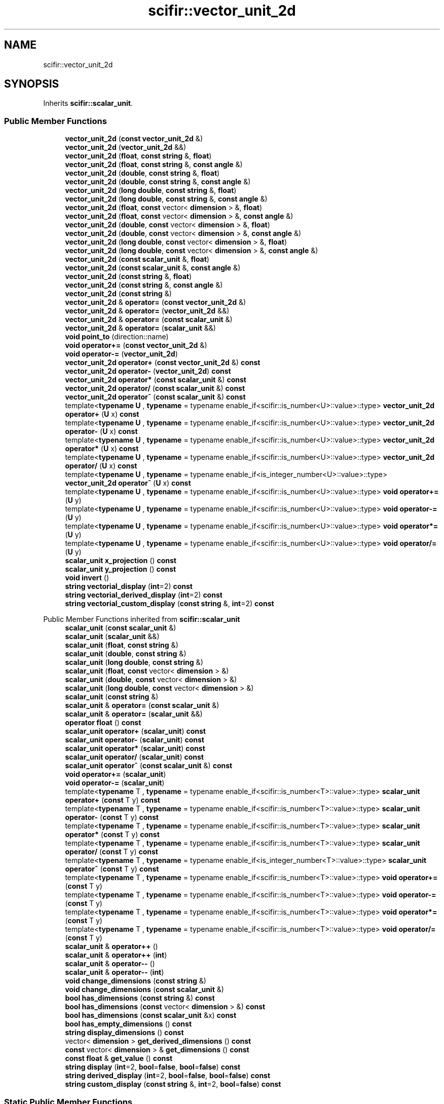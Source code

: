 .TH "scifir::vector_unit_2d" 3 "Version 2.0.0" "scifir-units" \" -*- nroff -*-
.ad l
.nh
.SH NAME
scifir::vector_unit_2d
.SH SYNOPSIS
.br
.PP
.PP
Inherits \fBscifir::scalar_unit\fP\&.
.SS "Public Member Functions"

.in +1c
.ti -1c
.RI "\fBvector_unit_2d\fP (\fBconst\fP \fBvector_unit_2d\fP &)"
.br
.ti -1c
.RI "\fBvector_unit_2d\fP (\fBvector_unit_2d\fP &&)"
.br
.ti -1c
.RI "\fBvector_unit_2d\fP (\fBfloat\fP, \fBconst\fP \fBstring\fP &, \fBfloat\fP)"
.br
.ti -1c
.RI "\fBvector_unit_2d\fP (\fBfloat\fP, \fBconst\fP \fBstring\fP &, \fBconst\fP \fBangle\fP &)"
.br
.ti -1c
.RI "\fBvector_unit_2d\fP (\fBdouble\fP, \fBconst\fP \fBstring\fP &, \fBfloat\fP)"
.br
.ti -1c
.RI "\fBvector_unit_2d\fP (\fBdouble\fP, \fBconst\fP \fBstring\fP &, \fBconst\fP \fBangle\fP &)"
.br
.ti -1c
.RI "\fBvector_unit_2d\fP (\fBlong\fP \fBdouble\fP, \fBconst\fP \fBstring\fP &, \fBfloat\fP)"
.br
.ti -1c
.RI "\fBvector_unit_2d\fP (\fBlong\fP \fBdouble\fP, \fBconst\fP \fBstring\fP &, \fBconst\fP \fBangle\fP &)"
.br
.ti -1c
.RI "\fBvector_unit_2d\fP (\fBfloat\fP, \fBconst\fP vector< \fBdimension\fP > &, \fBfloat\fP)"
.br
.ti -1c
.RI "\fBvector_unit_2d\fP (\fBfloat\fP, \fBconst\fP vector< \fBdimension\fP > &, \fBconst\fP \fBangle\fP &)"
.br
.ti -1c
.RI "\fBvector_unit_2d\fP (\fBdouble\fP, \fBconst\fP vector< \fBdimension\fP > &, \fBfloat\fP)"
.br
.ti -1c
.RI "\fBvector_unit_2d\fP (\fBdouble\fP, \fBconst\fP vector< \fBdimension\fP > &, \fBconst\fP \fBangle\fP &)"
.br
.ti -1c
.RI "\fBvector_unit_2d\fP (\fBlong\fP \fBdouble\fP, \fBconst\fP vector< \fBdimension\fP > &, \fBfloat\fP)"
.br
.ti -1c
.RI "\fBvector_unit_2d\fP (\fBlong\fP \fBdouble\fP, \fBconst\fP vector< \fBdimension\fP > &, \fBconst\fP \fBangle\fP &)"
.br
.ti -1c
.RI "\fBvector_unit_2d\fP (\fBconst\fP \fBscalar_unit\fP &, \fBfloat\fP)"
.br
.ti -1c
.RI "\fBvector_unit_2d\fP (\fBconst\fP \fBscalar_unit\fP &, \fBconst\fP \fBangle\fP &)"
.br
.ti -1c
.RI "\fBvector_unit_2d\fP (\fBconst\fP \fBstring\fP &, \fBfloat\fP)"
.br
.ti -1c
.RI "\fBvector_unit_2d\fP (\fBconst\fP \fBstring\fP &, \fBconst\fP \fBangle\fP &)"
.br
.ti -1c
.RI "\fBvector_unit_2d\fP (\fBconst\fP \fBstring\fP &)"
.br
.ti -1c
.RI "\fBvector_unit_2d\fP & \fBoperator=\fP (\fBconst\fP \fBvector_unit_2d\fP &)"
.br
.ti -1c
.RI "\fBvector_unit_2d\fP & \fBoperator=\fP (\fBvector_unit_2d\fP &&)"
.br
.ti -1c
.RI "\fBvector_unit_2d\fP & \fBoperator=\fP (\fBconst\fP \fBscalar_unit\fP &)"
.br
.ti -1c
.RI "\fBvector_unit_2d\fP & \fBoperator=\fP (\fBscalar_unit\fP &&)"
.br
.ti -1c
.RI "\fBvoid\fP \fBpoint_to\fP (direction::name)"
.br
.ti -1c
.RI "\fBvoid\fP \fBoperator+=\fP (\fBconst\fP \fBvector_unit_2d\fP &)"
.br
.ti -1c
.RI "\fBvoid\fP \fBoperator\-=\fP (\fBvector_unit_2d\fP)"
.br
.ti -1c
.RI "\fBvector_unit_2d\fP \fBoperator+\fP (\fBconst\fP \fBvector_unit_2d\fP &) \fBconst\fP"
.br
.ti -1c
.RI "\fBvector_unit_2d\fP \fBoperator\-\fP (\fBvector_unit_2d\fP) \fBconst\fP"
.br
.ti -1c
.RI "\fBvector_unit_2d\fP \fBoperator*\fP (\fBconst\fP \fBscalar_unit\fP &) \fBconst\fP"
.br
.ti -1c
.RI "\fBvector_unit_2d\fP \fBoperator/\fP (\fBconst\fP \fBscalar_unit\fP &) \fBconst\fP"
.br
.ti -1c
.RI "\fBvector_unit_2d\fP \fBoperator^\fP (\fBconst\fP \fBscalar_unit\fP &) \fBconst\fP"
.br
.ti -1c
.RI "template<\fBtypename\fP \fBU\fP , \fBtypename\fP  = typename enable_if<scifir::is_number<U>::value>::type> \fBvector_unit_2d\fP \fBoperator+\fP (\fBU\fP x) \fBconst\fP"
.br
.ti -1c
.RI "template<\fBtypename\fP \fBU\fP , \fBtypename\fP  = typename enable_if<scifir::is_number<U>::value>::type> \fBvector_unit_2d\fP \fBoperator\-\fP (\fBU\fP x) \fBconst\fP"
.br
.ti -1c
.RI "template<\fBtypename\fP \fBU\fP , \fBtypename\fP  = typename enable_if<scifir::is_number<U>::value>::type> \fBvector_unit_2d\fP \fBoperator*\fP (\fBU\fP x) \fBconst\fP"
.br
.ti -1c
.RI "template<\fBtypename\fP \fBU\fP , \fBtypename\fP  = typename enable_if<scifir::is_number<U>::value>::type> \fBvector_unit_2d\fP \fBoperator/\fP (\fBU\fP x) \fBconst\fP"
.br
.ti -1c
.RI "template<\fBtypename\fP \fBU\fP , \fBtypename\fP  = typename enable_if<is_integer_number<U>::value>::type> \fBvector_unit_2d\fP \fBoperator^\fP (\fBU\fP x) \fBconst\fP"
.br
.ti -1c
.RI "template<\fBtypename\fP \fBU\fP , \fBtypename\fP  = typename enable_if<scifir::is_number<U>::value>::type> \fBvoid\fP \fBoperator+=\fP (\fBU\fP y)"
.br
.ti -1c
.RI "template<\fBtypename\fP \fBU\fP , \fBtypename\fP  = typename enable_if<scifir::is_number<U>::value>::type> \fBvoid\fP \fBoperator\-=\fP (\fBU\fP y)"
.br
.ti -1c
.RI "template<\fBtypename\fP \fBU\fP , \fBtypename\fP  = typename enable_if<scifir::is_number<U>::value>::type> \fBvoid\fP \fBoperator*=\fP (\fBU\fP y)"
.br
.ti -1c
.RI "template<\fBtypename\fP \fBU\fP , \fBtypename\fP  = typename enable_if<scifir::is_number<U>::value>::type> \fBvoid\fP \fBoperator/=\fP (\fBU\fP y)"
.br
.ti -1c
.RI "\fBscalar_unit\fP \fBx_projection\fP () \fBconst\fP"
.br
.ti -1c
.RI "\fBscalar_unit\fP \fBy_projection\fP () \fBconst\fP"
.br
.ti -1c
.RI "\fBvoid\fP \fBinvert\fP ()"
.br
.ti -1c
.RI "\fBstring\fP \fBvectorial_display\fP (\fBint\fP=2) \fBconst\fP"
.br
.ti -1c
.RI "\fBstring\fP \fBvectorial_derived_display\fP (\fBint\fP=2) \fBconst\fP"
.br
.ti -1c
.RI "\fBstring\fP \fBvectorial_custom_display\fP (\fBconst\fP \fBstring\fP &, \fBint\fP=2) \fBconst\fP"
.br
.in -1c

Public Member Functions inherited from \fBscifir::scalar_unit\fP
.in +1c
.ti -1c
.RI "\fBscalar_unit\fP (\fBconst\fP \fBscalar_unit\fP &)"
.br
.ti -1c
.RI "\fBscalar_unit\fP (\fBscalar_unit\fP &&)"
.br
.ti -1c
.RI "\fBscalar_unit\fP (\fBfloat\fP, \fBconst\fP \fBstring\fP &)"
.br
.ti -1c
.RI "\fBscalar_unit\fP (\fBdouble\fP, \fBconst\fP \fBstring\fP &)"
.br
.ti -1c
.RI "\fBscalar_unit\fP (\fBlong\fP \fBdouble\fP, \fBconst\fP \fBstring\fP &)"
.br
.ti -1c
.RI "\fBscalar_unit\fP (\fBfloat\fP, \fBconst\fP vector< \fBdimension\fP > &)"
.br
.ti -1c
.RI "\fBscalar_unit\fP (\fBdouble\fP, \fBconst\fP vector< \fBdimension\fP > &)"
.br
.ti -1c
.RI "\fBscalar_unit\fP (\fBlong\fP \fBdouble\fP, \fBconst\fP vector< \fBdimension\fP > &)"
.br
.ti -1c
.RI "\fBscalar_unit\fP (\fBconst\fP \fBstring\fP &)"
.br
.ti -1c
.RI "\fBscalar_unit\fP & \fBoperator=\fP (\fBconst\fP \fBscalar_unit\fP &)"
.br
.ti -1c
.RI "\fBscalar_unit\fP & \fBoperator=\fP (\fBscalar_unit\fP &&)"
.br
.ti -1c
.RI "\fBoperator float\fP () \fBconst\fP"
.br
.ti -1c
.RI "\fBscalar_unit\fP \fBoperator+\fP (\fBscalar_unit\fP) \fBconst\fP"
.br
.ti -1c
.RI "\fBscalar_unit\fP \fBoperator\-\fP (\fBscalar_unit\fP) \fBconst\fP"
.br
.ti -1c
.RI "\fBscalar_unit\fP \fBoperator*\fP (\fBscalar_unit\fP) \fBconst\fP"
.br
.ti -1c
.RI "\fBscalar_unit\fP \fBoperator/\fP (\fBscalar_unit\fP) \fBconst\fP"
.br
.ti -1c
.RI "\fBscalar_unit\fP \fBoperator^\fP (\fBconst\fP \fBscalar_unit\fP &) \fBconst\fP"
.br
.ti -1c
.RI "\fBvoid\fP \fBoperator+=\fP (\fBscalar_unit\fP)"
.br
.ti -1c
.RI "\fBvoid\fP \fBoperator\-=\fP (\fBscalar_unit\fP)"
.br
.ti -1c
.RI "template<\fBtypename\fP T , \fBtypename\fP  = typename enable_if<scifir::is_number<T>::value>::type> \fBscalar_unit\fP \fBoperator+\fP (\fBconst\fP T y) \fBconst\fP"
.br
.ti -1c
.RI "template<\fBtypename\fP T , \fBtypename\fP  = typename enable_if<scifir::is_number<T>::value>::type> \fBscalar_unit\fP \fBoperator\-\fP (\fBconst\fP T y) \fBconst\fP"
.br
.ti -1c
.RI "template<\fBtypename\fP T , \fBtypename\fP  = typename enable_if<scifir::is_number<T>::value>::type> \fBscalar_unit\fP \fBoperator*\fP (\fBconst\fP T y) \fBconst\fP"
.br
.ti -1c
.RI "template<\fBtypename\fP T , \fBtypename\fP  = typename enable_if<scifir::is_number<T>::value>::type> \fBscalar_unit\fP \fBoperator/\fP (\fBconst\fP T y) \fBconst\fP"
.br
.ti -1c
.RI "template<\fBtypename\fP T , \fBtypename\fP  = typename enable_if<is_integer_number<T>::value>::type> \fBscalar_unit\fP \fBoperator^\fP (\fBconst\fP T y) \fBconst\fP"
.br
.ti -1c
.RI "template<\fBtypename\fP T , \fBtypename\fP  = typename enable_if<scifir::is_number<T>::value>::type> \fBvoid\fP \fBoperator+=\fP (\fBconst\fP T y)"
.br
.ti -1c
.RI "template<\fBtypename\fP T , \fBtypename\fP  = typename enable_if<scifir::is_number<T>::value>::type> \fBvoid\fP \fBoperator\-=\fP (\fBconst\fP T y)"
.br
.ti -1c
.RI "template<\fBtypename\fP T , \fBtypename\fP  = typename enable_if<scifir::is_number<T>::value>::type> \fBvoid\fP \fBoperator*=\fP (\fBconst\fP T y)"
.br
.ti -1c
.RI "template<\fBtypename\fP T , \fBtypename\fP  = typename enable_if<scifir::is_number<T>::value>::type> \fBvoid\fP \fBoperator/=\fP (\fBconst\fP T y)"
.br
.ti -1c
.RI "\fBscalar_unit\fP & \fBoperator++\fP ()"
.br
.ti -1c
.RI "\fBscalar_unit\fP & \fBoperator++\fP (\fBint\fP)"
.br
.ti -1c
.RI "\fBscalar_unit\fP & \fBoperator\-\-\fP ()"
.br
.ti -1c
.RI "\fBscalar_unit\fP & \fBoperator\-\-\fP (\fBint\fP)"
.br
.ti -1c
.RI "\fBvoid\fP \fBchange_dimensions\fP (\fBconst\fP \fBstring\fP &)"
.br
.ti -1c
.RI "\fBvoid\fP \fBchange_dimensions\fP (\fBconst\fP \fBscalar_unit\fP &)"
.br
.ti -1c
.RI "\fBbool\fP \fBhas_dimensions\fP (\fBconst\fP \fBstring\fP &) \fBconst\fP"
.br
.ti -1c
.RI "\fBbool\fP \fBhas_dimensions\fP (\fBconst\fP vector< \fBdimension\fP > &) \fBconst\fP"
.br
.ti -1c
.RI "\fBbool\fP \fBhas_dimensions\fP (\fBconst\fP \fBscalar_unit\fP &x) \fBconst\fP"
.br
.ti -1c
.RI "\fBbool\fP \fBhas_empty_dimensions\fP () \fBconst\fP"
.br
.ti -1c
.RI "\fBstring\fP \fBdisplay_dimensions\fP () \fBconst\fP"
.br
.ti -1c
.RI "vector< \fBdimension\fP > \fBget_derived_dimensions\fP () \fBconst\fP"
.br
.ti -1c
.RI "\fBconst\fP vector< \fBdimension\fP > & \fBget_dimensions\fP () \fBconst\fP"
.br
.ti -1c
.RI "\fBconst\fP \fBfloat\fP & \fBget_value\fP () \fBconst\fP"
.br
.ti -1c
.RI "\fBstring\fP \fBdisplay\fP (\fBint\fP=2, \fBbool\fP=\fBfalse\fP, \fBbool\fP=\fBfalse\fP) \fBconst\fP"
.br
.ti -1c
.RI "\fBstring\fP \fBderived_display\fP (\fBint\fP=2, \fBbool\fP=\fBfalse\fP, \fBbool\fP=\fBfalse\fP) \fBconst\fP"
.br
.ti -1c
.RI "\fBstring\fP \fBcustom_display\fP (\fBconst\fP \fBstring\fP &, \fBint\fP=2, \fBbool\fP=\fBfalse\fP) \fBconst\fP"
.br
.in -1c
.SS "Static Public Member Functions"

.in +1c
.ti -1c
.RI "\fBstatic\fP \fBvector_unit_2d\fP \fBcartesian_2d\fP (\fBconst\fP \fBstring\fP &\fBnew_dimensions\fP, \fBfloat\fP \fBnew_x\fP, \fBfloat\fP \fBnew_y\fP)"
.br
.in -1c
.SS "Public Attributes"

.in +1c
.ti -1c
.RI "\fBangle\fP \fBtheta\fP"
.br
.in -1c
.SS "Additional Inherited Members"


Protected Member Functions inherited from \fBscifir::scalar_unit\fP
.in +1c
.ti -1c
.RI "\fBvoid\fP \fBadd_dimension\fP (\fBconst\fP \fBdimension\fP &)"
.br
.ti -1c
.RI "\fBvoid\fP \fBremove_dimension\fP (\fBconst\fP \fBdimension\fP &)"
.br
.ti -1c
.RI "\fBvoid\fP \fBset_from_string\fP (\fBconst\fP \fBstring\fP &)"
.br
.in -1c

Protected Attributes inherited from \fBscifir::scalar_unit\fP
.in +1c
.ti -1c
.RI "vector< \fBdimension\fP > \fBdimensions\fP"
.br
.ti -1c
.RI "\fBfloat\fP \fBvalue\fP"
.br
.in -1c

.SH "Author"
.PP 
Generated automatically by Doxygen for scifir-units from the source code\&.
